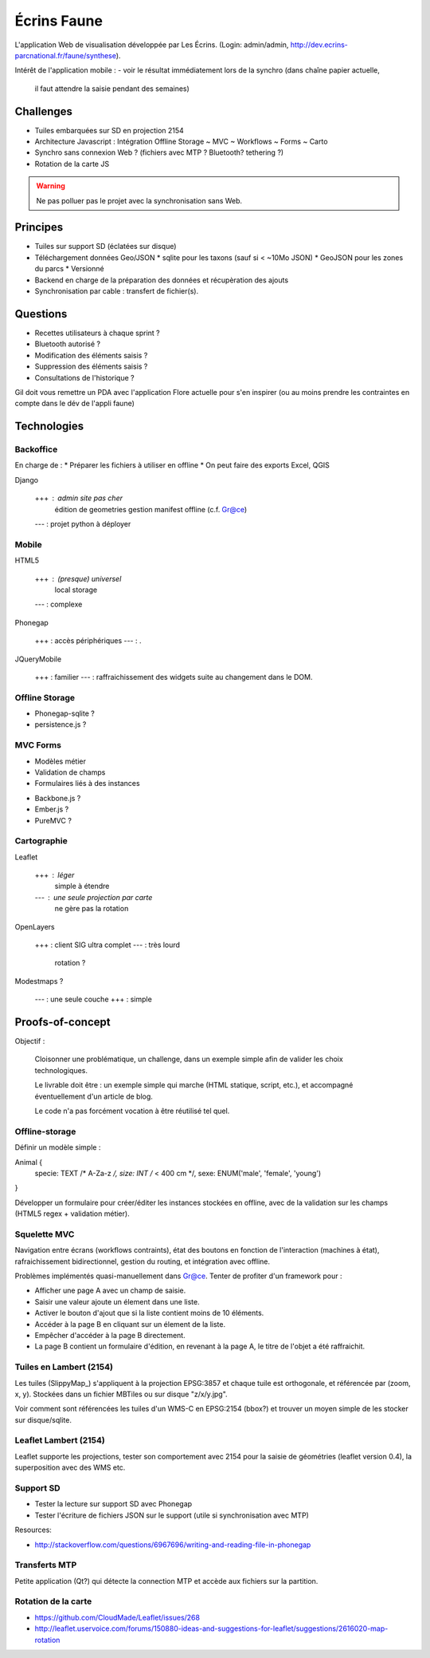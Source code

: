 ############
Écrins Faune
############

L'application Web de visualisation développée par Les Écrins. (Login: admin/admin, 
`<http://dev.ecrins-parcnational.fr/faune/synthese>`_).


Intérêt de l'application mobile :
- voir le résultat immédiatement lors de la synchro (dans chaîne papier actuelle, 
  il faut attendre la saisie pendant des semaines)


Challenges
==========

* Tuiles embarquées sur SD en projection 2154
* Architecture Javascript : Intégration Offline Storage ~ MVC ~ Workflows ~ Forms ~ Carto
* Synchro sans connexion Web ? (fichiers avec MTP ? Bluetooth? tethering ?)
* Rotation de la carte JS

.. warning ::

    Ne pas polluer pas le projet avec la synchronisation sans Web. 

Principes
=========

* Tuiles sur support SD (éclatées sur disque)

* Téléchargement données Geo/JSON
  * sqlite pour les taxons (sauf si < ~10Mo JSON)
  * GeoJSON pour les zones du parcs
  * Versionné

* Backend en charge de la préparation des données et récupèration des ajouts
* Synchronisation par cable : transfert de fichier(s).

Questions
=========

* Recettes utilisateurs à chaque sprint ?

* Bluetooth autorisé ?
* Modification des éléments saisis ?
* Suppression des éléments saisis ?
* Consultations de l'historique ?

Gil doit vous remettre un PDA avec l'application Flore actuelle pour
s'en inspirer (ou au moins prendre les contraintes en compte dans le dév
de l'appli faune)

Technologies
============

Backoffice
----------

En charge de :
* Préparer les fichiers à utiliser en offline
* On peut faire des exports Excel, QGIS


Django

    +++ : admin site pas cher
          édition de geometries
          gestion manifest offline (c.f. Gr@ce)
    --- : projet python à déployer


Mobile
------

HTML5

    +++ : (presque) universel
          local storage
    --- : complexe

Phonegap

    +++ : accès périphériques
    --- : .

JQueryMobile

    +++ : familier
    --- : raffraichissement des widgets suite au changement dans le DOM.



Offline Storage
---------------

* Phonegap-sqlite ? 
* persistence.js ?


MVC Forms
---------

- Modèles métier
- Validation de champs
- Formulaires liés à des instances

* Backbone.js ?
* Ember.js ?
* PureMVC ?

Cartographie
------------

Leaflet

    +++ : léger
          simple à étendre
    --- : une seule projection par carte
          ne gère pas la rotation

OpenLayers

    +++ : client SIG ultra complet
    --- : très lourd
          rotation ?

Modestmaps ?

    --- : une seule couche
    +++ : simple


Proofs-of-concept
=================

Objectif : 

    Cloisonner une problématique, un challenge, dans un exemple simple afin de valider
    les choix technologiques.
    
    Le livrable doit être : un exemple simple qui marche (HTML statique, script, etc.),
    et accompagné éventuellement d'un article de blog.
    
    Le code n'a pas forcément vocation à être réutilisé tel quel.


Offline-storage
---------------

Définir un modèle simple : 

Animal {
  specie: TEXT /* A-Za-z */, 
  size: INT  /* < 400 cm */,
  sexe: ENUM('male', 'female', 'young')
}

Développer un formulaire pour créer/éditer les instances stockées en offline, avec 
de la validation sur les champs (HTML5 regex + validation métier).

Squelette MVC
-------------

Navigation entre écrans (workflows contraints), état des boutons en fonction de l'interaction (machines à état),
rafraichissement bidirectionnel, gestion du routing, et intégration avec offline.

Problèmes implémentés quasi-manuellement dans Gr@ce. Tenter de profiter d'un framework pour :

- Afficher une page A avec un champ de saisie.
- Saisir une valeur ajoute un élement dans une liste.
- Activer le bouton d'ajout que si la liste contient moins de 10 éléments.
- Accéder à la page B en cliquant sur un élement de la liste.
- Empêcher d'accéder à la page B directement.
- La page B contient un formulaire d'édition, en revenant à la page A, le titre de l'objet a
  été raffraichit.


Tuiles en Lambert (2154)
------------------------

Les tuiles (SlippyMap_) s'appliquent à la projection EPSG:3857 et chaque tuile est
orthogonale, et référencée par (zoom, x, y). Stockées dans un fichier MBTiles ou sur
disque "z/x/y.jpg".

Voir comment sont référencées les tuiles d'un WMS-C en EPSG:2154 (bbox?) et trouver 
un moyen simple de les stocker sur disque/sqlite.


Leaflet Lambert (2154)
----------------------

Leaflet supporte les projections, tester son comportement avec 2154 pour la 
saisie de géométries (leaflet version 0.4), la superposition avec des WMS etc.


Support SD
----------

* Tester la lecture sur support SD avec Phonegap
* Tester l'écriture de fichiers JSON sur le support (utile si synchronisation avec MTP)

Resources:

* http://stackoverflow.com/questions/6967696/writing-and-reading-file-in-phonegap


Transferts MTP
--------------

Petite application (Qt?) qui détecte la connection MTP et accède aux fichiers sur la partition.

Rotation de la carte
--------------------

* https://github.com/CloudMade/Leaflet/issues/268
* http://leaflet.uservoice.com/forums/150880-ideas-and-suggestions-for-leaflet/suggestions/2616020-map-rotation
